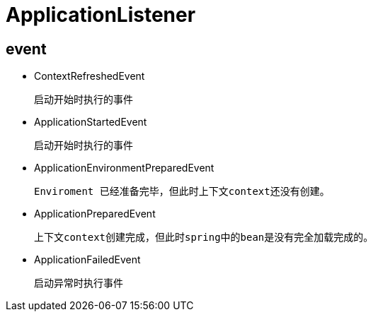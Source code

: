 
= ApplicationListener

== event

* ContextRefreshedEvent

    启动开始时执行的事件

* ApplicationStartedEvent

    启动开始时执行的事件

* ApplicationEnvironmentPreparedEvent

    Enviroment 已经准备完毕，但此时上下文context还没有创建。

* ApplicationPreparedEvent

    上下文context创建完成，但此时spring中的bean是没有完全加载完成的。

* ApplicationFailedEvent

    启动异常时执行事件

